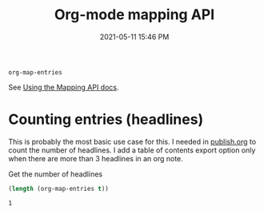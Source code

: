#+title: Org-mode mapping API
#+date: 2021-05-11 15:46 PM
#+updated: 2021-05-11 16:26 PM
#+roam_tags: org-mode emacs

~org-map-entries~

See [[https://orgmode.org/manual/Using-the-Mapping-API.html][Using the Mapping API docs]].

* Counting entries (headlines)
  This is probably the most basic use case for this. I needed in [[file:publish.org][publish.org]] to
  count the number of headlines. I add a table of contents export option only
  when there are more than 3 headlines in an org note.

  Get the number of headlines 
  #+begin_src emacs-lisp
    (length (org-map-entries t))
  #+end_src

  #+RESULTS:
  : 1
